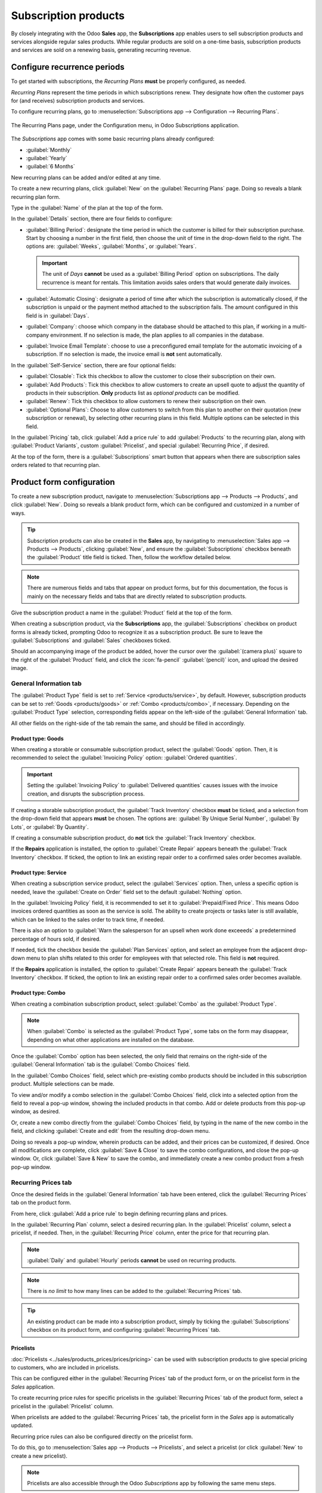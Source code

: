 =====================
Subscription products
=====================

By closely integrating with the Odoo **Sales** app, the **Subscriptions** app enables users to sell
subscription products and services alongside regular sales products. While regular products are sold
on a one-time basis, subscription products and services are sold on a renewing basis, generating
recurring revenue.

Configure recurrence periods
============================

To get started with subscriptions, the *Recurring Plans* **must** be properly configured, as needed.

*Recurring Plans* represent the time periods in which subscriptions renew. They designate how often
the customer pays for (and receives) subscription products and services.

To configure recurring plans, go to :menuselection:`Subscriptions app --> Configuration -->
Recurring Plans`.

.. figure:: products/recurring-plans-page.png
   :align: center
   :alt: The Recurring Plans page in Odoo Subscriptions application.

   The Recurring Plans page, under the Configuration menu, in Odoo Subscriptions application.

The *Subscriptions* app comes with some basic recurring plans already configured:

- :guilabel:`Monthly`
- :guilabel:`Yearly`
- :guilabel:`6 Months`

New recurring plans can be added and/or edited at any time.

To create a new recurring plans, click :guilabel:`New` on the :guilabel:`Recurring Plans` page.
Doing so reveals a blank recurring plan form.

.. image:: products/recurring-plan-form.png
   :align: center
   :alt: A Recurring Plan form in Odoo Subscriptions application.

Type in the :guilabel:`Name` of the plan at the top of the form.

In the :guilabel:`Details` section, there are four fields to configure:

- :guilabel:`Billing Period`: designate the time period in which the customer is billed for their
  subscription purchase. Start by choosing a number in the first field, then choose the unit of time
  in the drop-down field to the right. The options are: :guilabel:`Weeks`, :guilabel:`Months`, or
  :guilabel:`Years`.

  .. important::
   The unit of *Days* **cannot** be used as a :guilabel:`Billing Period` option on subscriptions.
   The daily recurrence is meant for rentals. This limitation avoids sales orders that would
   generate daily invoices.

- :guilabel:`Automatic Closing`: designate a period of time after which the subscription is
  automatically closed, if the subscription is unpaid or the payment method attached to the
  subscription fails. The amount configured in this field is in :guilabel:`Days`.
- :guilabel:`Company`: choose which company in the database should be attached to this plan, if
  working in a multi-company environment. If no selection is made, the plan applies to all companies
  in the database.
- :guilabel:`Invoice Email Template`: choose to use a preconfigured email template for the automatic
  invoicing of a subscription. If no selection is made, the invoice email is **not** sent
  automatically.

In the :guilabel:`Self-Service` section, there are four optional fields:

- :guilabel:`Closable`: Tick this checkbox to allow the customer to close their subscription on
  their own.
- :guilabel:`Add Products`: Tick this checkbox to allow customers to create an upsell quote to
  adjust the quantity of products in their subscription. **Only** products list as *optional
  products* can be modified.
- :guilabel:`Renew`: Tick this checkbox to allow customers to renew their subscription on their own.
- :guilabel:`Optional Plans`: Choose to allow customers to switch from this plan to another on their
  quotation (new subscription or renewal), by selecting other recurring plans in this field.
  Multiple options can be selected in this field.

In the :guilabel:`Pricing` tab, click :guilabel:`Add a price rule` to add :guilabel:`Products` to
the recurring plan, along with :guilabel:`Product Variants`, custom :guilabel:`Pricelist`, and
special :guilabel:`Recurring Price`, if desired.

At the top of the form, there is a :guilabel:`Subscriptions` smart button that appears when there
are subscription sales orders related to that recurring plan.

Product form configuration
==========================

To create a new subscription product, navigate to :menuselection:`Subscriptions app --> Products -->
Products`, and click :guilabel:`New`. Doing so reveals a blank product form, which can be configured
and customized in a number of ways.

.. image:: products/subscription-product-form.png
   :align: center
   :alt: A subscription product form being filled out in the Odoo Subscriptions application.

.. tip::
   Subscription products can also be created in the **Sales** app, by navigating to
   :menuselection:`Sales app --> Products --> Products`, clicking :guilabel:`New`, and ensure the
   :guilabel:`Subscriptions` checkbox beneath the :guilabel:`Product` title field is ticked. Then,
   follow the workflow detailed below.

.. note::
   There are numerous fields and tabs that appear on product forms, but for this documentation, the
   focus is mainly on the necessary fields and tabs that are directly related to subscription
   products.

Give the subscription product a name in the :guilabel:`Product` field at the top of the form.

When creating a subscription product, via the **Subscriptions** app, the :guilabel:`Subscriptions`
checkbox on product forms is already ticked, prompting Odoo to recognize it as a subscription
product. Be sure to leave the :guilabel:`Subscriptions` and :guilabel:`Sales` checkboxes ticked.

Should an accompanying image of the product be added, hover the cursor over the :guilabel:`(camera
plus)` square to the right of the :guilabel:`Product` field, and click the :icon:`fa-pencil`
:guilabel:`(pencil)` icon, and upload the desired image.

General Information tab
-----------------------

The :guilabel:`Product Type` field is set to :ref:`Service <products/service>`, by default.
However, subscription products can be set to :ref:`Goods <products/goods>` or :ref:`Combo
<products/combo>`, if necessary. Depending on the :guilabel:`Product Type` selection, corresponding
fields appear on the left-side of the :guilabel:`General Information` tab.

All other fields on the right-side of the tab remain the same, and should be filled in accordingly.

.. _products/goods:

Product type: Goods
~~~~~~~~~~~~~~~~~~~

When creating a storable or consumable subscription product, select the :guilabel:`Goods` option.
Then, it is recommended to select the :guilabel:`Invoicing Policy` option: :guilabel:`Ordered
quantities`.

.. important::
   Setting the :guilabel:`Invoicing Policy` to :guilabel:`Delivered quantities` causes issues with
   the invoice creation, and disrupts the subscription process.

If creating a storable subscription product, the :guilabel:`Track Inventory` checkbox **must** be
ticked, and a selection from the drop-down field that appears **must** be chosen. The options are:
:guilabel:`By Unique Serial Number`, :guilabel:`By Lots`, or :guilabel:`By Quantity`.

If creating a consumable subscription product, do **not** tick the :guilabel:`Track Inventory`
checkbox.

If the **Repairs** application is installed, the option to :guilabel:`Create Repair` appears beneath
the :guilabel:`Track Inventory` checkbox. If ticked, the option to link an existing repair order to
a confirmed sales order becomes available.

.. _products/service:

Product type: Service
~~~~~~~~~~~~~~~~~~~~~

When creating a subscription service product, select the :guilabel:`Services` option. Then, unless
a specific option is needed, leave the :guilabel:`Create on Order` field set to the default
:guilabel:`Nothing` option.

In the :guilabel:`Invoicing Policy` field, it is recommended to set it to :guilabel:`Prepaid/Fixed
Price`. This means Odoo invoices ordered quantities as soon as the service is sold. The ability to
create projects or tasks later is still available, which can be linked to the sales order to track
time, if needed.

There is also an option to :guilabel:`Warn the salesperson for an upsell when work done exceeeds` a
predetermined percentage of hours sold, if desired.

If needed, tick the checkbox beside the :guilabel:`Plan Services` option, and select an employee
from the adjacent drop-down menu to plan shifts related to this order for employees with that
selected role. This field is **not** required.

If the **Repairs** application is installed, the option to :guilabel:`Create Repair` appears beneath
the :guilabel:`Track Inventory` checkbox. If ticked, the option to link an existing repair order to
a confirmed sales order becomes available.

.. _products/combo:

Product type: Combo
~~~~~~~~~~~~~~~~~~~

When creating a combination subscription product, select :guilabel:`Combo` as the :guilabel:`Product
Type`.

.. note::
   When :guilabel:`Combo` is selected as the :guilabel:`Product Type`, some tabs on the form may
   disappear, depending on what other applications are installed on the database.

Once the :guilabel:`Combo` option has been selected, the only field that remains on the right-side
of the :guilabel:`General Information` tab is the :guilabel:`Combo Choices` field.

In the :guilabel:`Combo Choices` field, select which pre-existing combo products should be included
in this subscription product. Multiple selections can be made.

To view and/or modify a combo selection in the :guilabel:`Combo Choices` field, click into a
selected option from the field to reveal a pop-up window, showing the included products in that
combo. Add or delete products from this pop-up window, as desired.

Or, create a new combo directly from the :guilabel:`Combo Choices` field, by typing in the name of
the new combo in the field, and clicking :guilabel:`Create and edit` from the resulting drop-down
menu.

Doing so reveals a pop-up window, wherein products can be added, and their prices can be customized,
if desired. Once all modifications are complete, click :guilabel:`Save & Close` to save the combo
configurations, and close the pop-up window. Or, click :guilabel:`Save & New` to save the combo, and
immediately create a new combo product from a fresh pop-up window.

Recurring Prices tab
--------------------

Once the desired fields in the :guilabel:`General Information` tab have been entered, click the
:guilabel:`Recurring Prices` tab on the product form.

.. image:: products/recurring-prices-tab.png
   :align: center
   :alt: The recurring prices tab on a subscription product form in Odoo Subscriptions.

From here, click :guilabel:`Add a price rule` to begin defining recurring plans and prices.

In the :guilabel:`Recurring Plan` column, select a desired recurring plan. In the
:guilabel:`Pricelist` column, select a pricelist, if needed. Then, in the :guilabel:`Recurring
Price` column, enter the price for that recurring plan.

.. note::
   :guilabel:`Daily` and :guilabel:`Hourly` periods **cannot** be used on recurring products.

.. note::
   There is *no limit* to how many lines can be added to the :guilabel:`Recurring Prices` tab.

.. tip::
   An existing product can be made into a subscription product, simply by ticking the
   :guilabel:`Subscriptions` checkbox on its product form, and configuring :guilabel:`Recurring
   Prices` tab.

Pricelists
~~~~~~~~~~

:doc:`Pricelists <../sales/products_prices/prices/pricing>` can be used with subscription products
to give special pricing to customers, who are included in pricelists.

This can be configured either in the :guilabel:`Recurring Prices` tab of the product form, or on
the pricelist form in the *Sales* application.

To create recurring price rules for specific pricelists in the :guilabel:`Recurring Prices` tab of
the product form, select a pricelist in the :guilabel:`Pricelist` column.

When pricelists are added to the :guilabel:`Recurring Prices` tab, the pricelist form in the *Sales*
app is automatically updated.

Recurring price rules can also be configured directly on the pricelist form.

To do this, go to :menuselection:`Sales app --> Products --> Pricelists`, and select a pricelist (or
click :guilabel:`New` to create a new pricelist).

.. note::
   Pricelists are also accessible through the Odoo *Subscriptions* app by following the same menu
   steps.

Then, on the pricelist form, under the :guilabel:`Recurring Prices` tab, click :guilabel:`Add a
price rule`.

.. image:: products/pricelist-form-recurring-prices-tab.png
   :align: center
   :alt: The time-based rules tab on a pricelist form in Odoo Sales.

Then, select a subscription product in the :guilabel:`Products` column, along with any desired
:guilabel:`Product Variants`. Then, select a :guilabel:`Recurring Plan`. Lastly, enter a
:guilabel:`Recurring Price` for that particular product and plan. Add as many lines as needed.

When :guilabel:`Recurring Prices` are added to the pricelist form, the :guilabel:`Recurring Prices`
tab of the product form is automatically updated.

.. seealso::
   :doc:`ecommerce`
